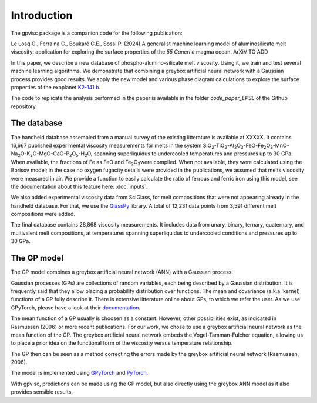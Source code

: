 Introduction
============

The gpvisc package is a companion code for the following publication:

Le Losq C., Ferraina C., Boukaré C.E., Sossi P. (2024) A generalist machine learning model of aluminosilicate melt viscosity: application for exploring the surface properties of the *55 Cancri e* magma ocean. ArXiV TO ADD

In this paper, we describe a new database of phospho-alumino-silicate melt viscosity. Using it, we train and test several machine learning algorithms. We demonstrate that combining a greybox artificial neural network with a Gaussian process provides good results. We apply the new model and various phase diagram calculations to explore the surface properties of the exoplanet `K2-141 b <https://science.nasa.gov/exoplanet-catalog/k2-141-b/>`_.

The code to replicate the analysis performed in the paper is available in the folder `code_paper_EPSL` of the Github repository.

The database
------------

The handheld database assembled from a manual survey of the existing litterature is available at XXXXX. It contains 16,667 published experimental viscosity measurements for melts in the system SiO\ :sub:`2`\-TiO\ :sub:`2`\-Al\ :sub:`2`\ O\ :sub:`3`\-FeO-Fe\ :sub:`2`\O\ :sub:`3`\-MnO-Na\ :sub:`2`\O-K\ :sub:`2`\O-MgO-CaO-P\ :sub:`2`\O\ :sub:`5`\-H\ :sub:`2`\O, spanning superliquidus to undercooled temperatures and pressures up to 30 GPa. When available, the fractions of Fe as FeO and Fe\ :sub:`2`\O\ :sub:`3`\ were compiled. When not available, they were calculated using the Borisov model; in the case no oxygen fugacity details were provided in the publications, we assumed that melts viscosity were measured in air. We provide a function to easily calculate the ratio of ferrous and ferric iron using this model, see the documentation about this feature here: :doc:`inputs`.

We also added experimental viscosity data from SciGlass, for melt compositions that were not appearing already in the handheld database. For that, we use the `GlassPy <https://github.com/drcassar/glasspy/tree/master>`_ library.  A total of 12,231 data points from 3,591 different melt compositions were added. 

The final database contains 28,868 viscosity measurements. It includes data from unary, binary, ternary, quaternary, and multivalent melt compositions, at temperatures spanning superliquidus to undercooled conditions and pressures up to 30 GPa. 

The GP model
------------

The GP model combines a greybox artificial neural network (ANN) with a Gaussian process.

Gaussian processes (GPs) are collections of random variables, each being described by a Gaussian distribution. It is frequently said that they allow placing a probability distribution over functions. The mean and covariance (a.k.a. kernel) functions of a GP fully describe it. There is extensive litterature online about GPs, to which we refer the user. As we use GPyTorch, please have a look at their `documentation <https://gpytorch.ai/>`_.

The mean function of a GP usually is choosen as a constant. However, other possibilities exist, as indicated in Rasmussen (2006) or more recent publications. For our work, we chose to use a greybox artificial neural network as the mean function of the GP. The greybox artificial neural network embeds the Vogel-Tamman-Fulcher equation, allowing us to place a prior idea on the functional form of the viscosity versus temperature relationship. 

The GP then can be seen as a method correcting the errors made by the greybox artificial neural network (Rasmussen, 2006).

The model is implemented using `GPyTorch <https://gpytorch.ai/>`_ and `PyTorch <https://pytorch.org/>`_.

With gpvisc, predictions can be made using the GP model, but also directly using the greybox ANN model as it also provides sensible results.